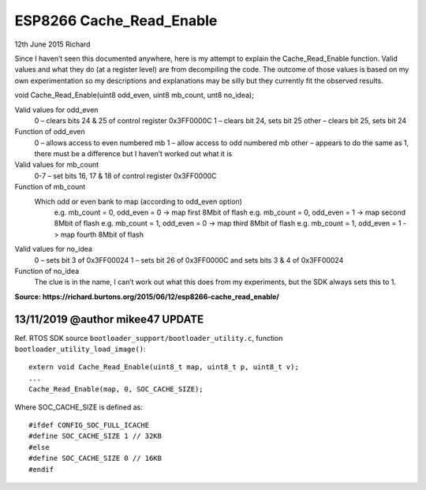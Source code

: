 ESP8266 Cache_Read_Enable
=========================

12th June 2015 Richard

Since I haven’t seen this documented anywhere, here is my attempt to explain the Cache_Read_Enable function.
Valid values and what they do (at a register level) are from decompiling the code.
The outcome of those values is based on my own experimentation so my descriptions and explanations
may be silly but they currently fit the observed results.

void Cache_Read_Enable(uint8 odd_even, uint8 mb_count, unt8 no_idea);

Valid values for odd_even
   0 – clears bits 24 & 25 of control register 0x3FF0000C
   1 – clears bit 24, sets bit 25
   other – clears bit 25, sets bit 24

Function of odd_even
   0 – allows access to even numbered mb
   1 – allow access to odd numbered mb
   other – appears to do the same as 1, there must be a difference but I haven’t worked out what it is

Valid values for mb_count
   0-7 – set bits 16, 17 & 18 of control register 0x3FF0000C

Function of mb_count
   Which odd or even bank to map (according to odd_even option)
      e.g. mb_count = 0, odd_even = 0 -> map first 8Mbit of flash
      e.g. mb_count = 0, odd_even = 1 -> map second 8Mbit of flash
      e.g. mb_count = 1, odd_even = 0 -> map third 8Mbit of flash
      e.g. mb_count = 1, odd_even = 1 -> map fourth 8Mbit of flash

Valid values for no_idea
   0 – sets bit 3 of 0x3FF00024
   1 – sets bit 26 of 0x3FF0000C and sets bits 3 & 4 of 0x3FF00024

Function of no_idea
   The clue is in the name, I can’t work out what this does from my experiments, but the SDK always sets this to 1.


**Source: https://richard.burtons.org/2015/06/12/esp8266-cache_read_enable/**


13/11/2019 @author mikee47 UPDATE
---------------------------------

.. highlight:: c++

Ref. RTOS SDK source ``bootloader_support/bootloader_utility.c``,
function ``bootloader_utility_load_image()``::

   extern void Cache_Read_Enable(uint8_t map, uint8_t p, uint8_t v);
   ...
   Cache_Read_Enable(map, 0, SOC_CACHE_SIZE);
   
Where SOC_CACHE_SIZE is defined as::

   #ifdef CONFIG_SOC_FULL_ICACHE
   #define SOC_CACHE_SIZE 1 // 32KB
   #else
   #define SOC_CACHE_SIZE 0 // 16KB
   #endif


